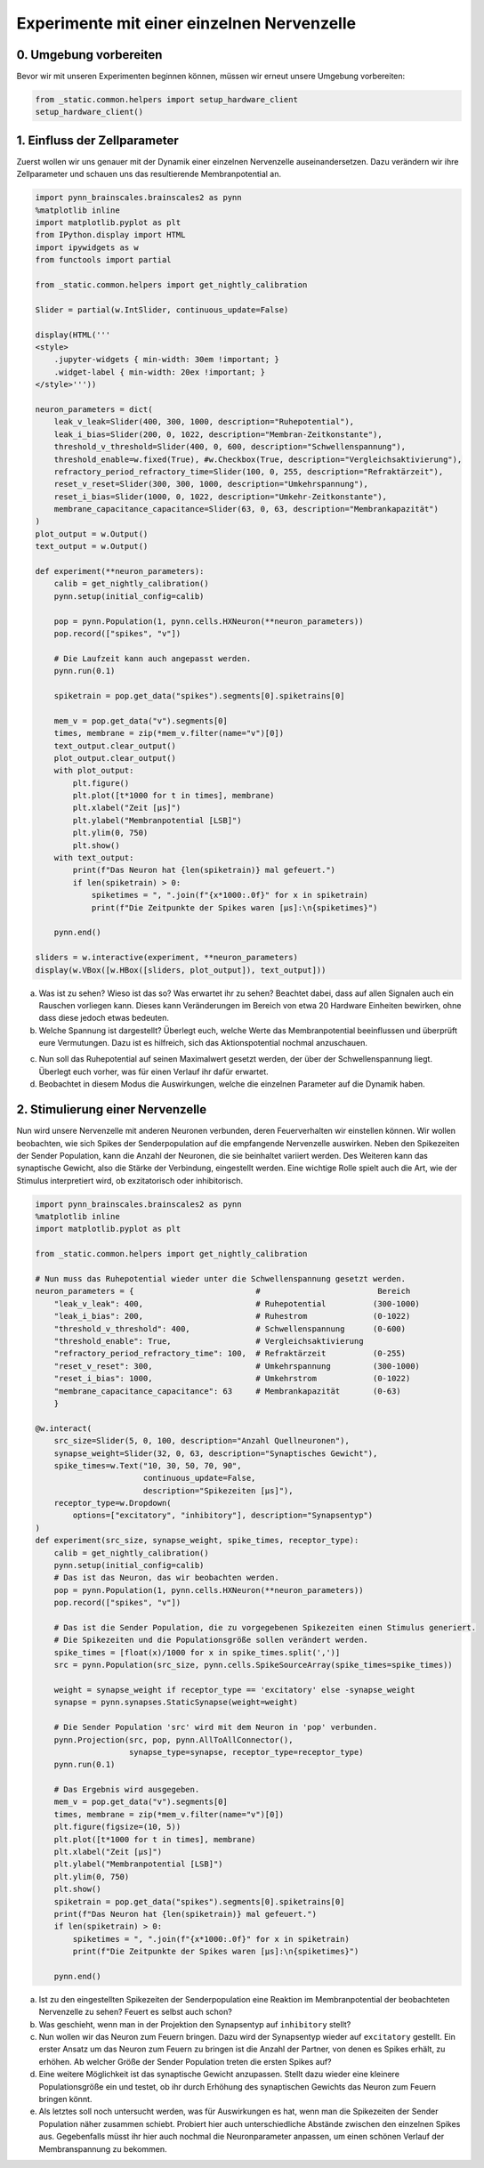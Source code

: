 Experimente mit einer einzelnen Nervenzelle
===========================================

0. Umgebung vorbereiten
-----------------------

Bevor wir mit unseren Experimenten beginnen können, müssen wir erneut unsere Umgebung vorbereiten:

.. code:: ipython3

    from _static.common.helpers import setup_hardware_client
    setup_hardware_client()

1. Einfluss der Zellparameter
-----------------------------

Zuerst wollen wir uns genauer mit der Dynamik einer einzelnen
Nervenzelle auseinandersetzen. Dazu verändern wir ihre Zellparameter und
schauen uns das resultierende Membranpotential an.

.. code:: ipython3

    import pynn_brainscales.brainscales2 as pynn
    %matplotlib inline
    import matplotlib.pyplot as plt
    from IPython.display import HTML
    import ipywidgets as w
    from functools import partial

    from _static.common.helpers import get_nightly_calibration

    Slider = partial(w.IntSlider, continuous_update=False)

    display(HTML('''
    <style>
        .jupyter-widgets { min-width: 30em !important; }
        .widget-label { min-width: 20ex !important; }
    </style>'''))

    neuron_parameters = dict(
        leak_v_leak=Slider(400, 300, 1000, description="Ruhepotential"),
        leak_i_bias=Slider(200, 0, 1022, description="Membran-Zeitkonstante"),
        threshold_v_threshold=Slider(400, 0, 600, description="Schwellenspannung"),
        threshold_enable=w.fixed(True), #w.Checkbox(True, description="Vergleichsaktivierung"),
        refractory_period_refractory_time=Slider(100, 0, 255, description="Refraktärzeit"),
        reset_v_reset=Slider(300, 300, 1000, description="Umkehrspannung"),
        reset_i_bias=Slider(1000, 0, 1022, description="Umkehr-Zeitkonstante"),
        membrane_capacitance_capacitance=Slider(63, 0, 63, description="Membrankapazität")
    )
    plot_output = w.Output()
    text_output = w.Output()

    def experiment(**neuron_parameters):
        calib = get_nightly_calibration()
        pynn.setup(initial_config=calib)

        pop = pynn.Population(1, pynn.cells.HXNeuron(**neuron_parameters))
        pop.record(["spikes", "v"])

        # Die Laufzeit kann auch angepasst werden.
        pynn.run(0.1)

        spiketrain = pop.get_data("spikes").segments[0].spiketrains[0]

        mem_v = pop.get_data("v").segments[0]
        times, membrane = zip(*mem_v.filter(name="v")[0])
        text_output.clear_output()
        plot_output.clear_output()
        with plot_output:
            plt.figure()
            plt.plot([t*1000 for t in times], membrane)
            plt.xlabel("Zeit [µs]")
            plt.ylabel("Membranpotential [LSB]")
            plt.ylim(0, 750)
            plt.show()
        with text_output:
            print(f"Das Neuron hat {len(spiketrain)} mal gefeuert.")
            if len(spiketrain) > 0:
                spiketimes = ", ".join(f"{x*1000:.0f}" for x in spiketrain)
                print(f"Die Zeitpunkte der Spikes waren [µs]:\n{spiketimes}")

        pynn.end()

    sliders = w.interactive(experiment, **neuron_parameters)
    display(w.VBox([w.HBox([sliders, plot_output]), text_output]))

.. image:: _static/girlsday/girlsday_single_neuron_output1.png
   :width: 100%
   :class: solution

a) Was ist zu sehen? Wieso ist das so? Was erwartet ihr zu sehen?
   Beachtet dabei, dass auf allen Signalen auch ein Rauschen vorliegen
   kann. Dieses kann Veränderungen im Bereich von etwa 20 Hardware
   Einheiten bewirken, ohne dass diese jedoch etwas bedeuten.
b) Welche Spannung ist dargestellt? Überlegt euch, welche Werte das
   Membranpotential beeinflussen und überprüft eure Vermutungen.
   Dazu ist es hilfreich, sich das Aktionspotential nochmal
   anzuschauen.

.. image:: _static/girlsday/girlsday_actionpotential.svg
    :width: 500

c) Nun soll das Ruhepotential auf seinen Maximalwert gesetzt werden, der
   über der Schwellenspannung liegt. Überlegt euch vorher, was für einen
   Verlauf ihr dafür erwartet.
d) Beobachtet in diesem Modus die Auswirkungen, welche die einzelnen
   Parameter auf die Dynamik haben.

2. Stimulierung einer Nervenzelle
---------------------------------

Nun wird unsere Nervenzelle mit anderen Neuronen verbunden, deren
Feuerverhalten wir einstellen können. Wir wollen beobachten, wie sich
Spikes der Senderpopulation auf die empfangende Nervenzelle auswirken.
Neben den Spikezeiten der Sender Population, kann die Anzahl der
Neuronen, die sie beinhaltet variiert werden. Des Weiteren kann das
synaptische Gewicht, also die Stärke der Verbindung, eingestellt werden.
Eine wichtige Rolle spielt auch die Art, wie der Stimulus interpretiert
wird, ob exzitatorisch oder inhibitorisch.

.. code:: ipython3

    import pynn_brainscales.brainscales2 as pynn
    %matplotlib inline
    import matplotlib.pyplot as plt

    from _static.common.helpers import get_nightly_calibration

    # Nun muss das Ruhepotential wieder unter die Schwellenspannung gesetzt werden.
    neuron_parameters = {                          #                         Bereich
        "leak_v_leak": 400,                        # Ruhepotential          (300-1000)
        "leak_i_bias": 200,                        # Ruhestrom              (0-1022)
        "threshold_v_threshold": 400,              # Schwellenspannung      (0-600)
        "threshold_enable": True,                  # Vergleichsaktivierung
        "refractory_period_refractory_time": 100,  # Refraktärzeit          (0-255)
        "reset_v_reset": 300,                      # Umkehrspannung         (300-1000)
        "reset_i_bias": 1000,                      # Umkehrstrom            (0-1022)
        "membrane_capacitance_capacitance": 63     # Membrankapazität       (0-63)
        }

    @w.interact(
        src_size=Slider(5, 0, 100, description="Anzahl Quellneuronen"),
        synapse_weight=Slider(32, 0, 63, description="Synaptisches Gewicht"),
        spike_times=w.Text("10, 30, 50, 70, 90",
                           continuous_update=False,
                           description="Spikezeiten [µs]"),
        receptor_type=w.Dropdown(
            options=["excitatory", "inhibitory"], description="Synapsentyp")
    )
    def experiment(src_size, synapse_weight, spike_times, receptor_type):
        calib = get_nightly_calibration()
        pynn.setup(initial_config=calib)
        # Das ist das Neuron, das wir beobachten werden.
        pop = pynn.Population(1, pynn.cells.HXNeuron(**neuron_parameters))
        pop.record(["spikes", "v"])

        # Das ist die Sender Population, die zu vorgegebenen Spikezeiten einen Stimulus generiert.
        # Die Spikezeiten und die Populationsgröße sollen verändert werden.
        spike_times = [float(x)/1000 for x in spike_times.split(',')]
        src = pynn.Population(src_size, pynn.cells.SpikeSourceArray(spike_times=spike_times))

        weight = synapse_weight if receptor_type == 'excitatory' else -synapse_weight
        synapse = pynn.synapses.StaticSynapse(weight=weight)

        # Die Sender Population 'src' wird mit dem Neuron in 'pop' verbunden.
        pynn.Projection(src, pop, pynn.AllToAllConnector(),
                        synapse_type=synapse, receptor_type=receptor_type)
        pynn.run(0.1)

        # Das Ergebnis wird ausgegeben.
        mem_v = pop.get_data("v").segments[0]
        times, membrane = zip(*mem_v.filter(name="v")[0])
        plt.figure(figsize=(10, 5))
        plt.plot([t*1000 for t in times], membrane)
        plt.xlabel("Zeit [µs]")
        plt.ylabel("Membranpotential [LSB]")
        plt.ylim(0, 750)
        plt.show()
        spiketrain = pop.get_data("spikes").segments[0].spiketrains[0]
        print(f"Das Neuron hat {len(spiketrain)} mal gefeuert.")
        if len(spiketrain) > 0:
            spiketimes = ", ".join(f"{x*1000:.0f}" for x in spiketrain)
            print(f"Die Zeitpunkte der Spikes waren [µs]:\n{spiketimes}")

        pynn.end()

.. image:: _static/girlsday/girlsday_single_neuron_output2.png
   :width: 100%
   :class: solution

a) Ist zu den eingestellten Spikezeiten der Senderpopulation eine
   Reaktion im Membranpotential der beobachteten Nervenzelle zu sehen?
   Feuert es selbst auch schon?
b) Was geschieht, wenn man in der Projektion den Synapsentyp auf
   ``inhibitory`` stellt?
c) Nun wollen wir das Neuron zum Feuern bringen. Dazu wird der
   Synapsentyp wieder auf ``excitatory`` gestellt. Ein erster
   Ansatz um das Neuron zum Feuern zu bringen ist die Anzahl der
   Partner, von denen es Spikes erhält, zu erhöhen. Ab welcher Größe der
   Sender Population treten die ersten Spikes auf?
d) Eine weitere Möglichkeit ist das synaptische Gewicht anzupassen.
   Stellt dazu wieder eine kleinere Populationsgröße ein und testet, ob
   ihr durch Erhöhung des synaptischen Gewichts das Neuron zum Feuern
   bringen könnt.
e) Als letztes soll noch untersucht werden, was für Auswirkungen es hat,
   wenn man die Spikezeiten der Sender Population näher zusammen
   schiebt. Probiert hier auch unterschiedliche Abstände zwischen den
   einzelnen Spikes aus. Gegebenfalls müsst ihr hier auch nochmal die
   Neuronparameter anpassen, um einen schönen Verlauf der
   Membranspannung zu bekommen.
